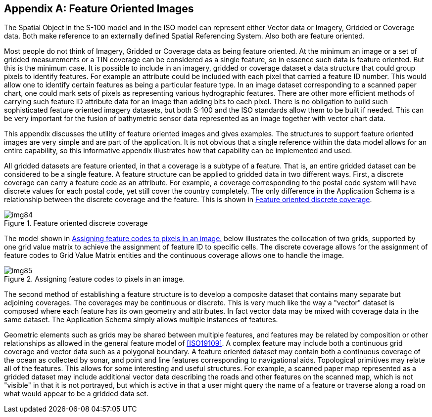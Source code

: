 [[app-8-E]]
[appendix,obligation=informative]
== Feature Oriented Images

The Spatial Object in the S-100 model and in the ISO model can represent either
Vector data or Imagery, Gridded or Coverage data. Both make reference to an
externally defined Spatial Referencing System. Also both are feature oriented.

Most people do not think of Imagery, Gridded or Coverage data as being feature
oriented. At the minimum an image or a set of gridded measurements or a TIN coverage
can be considered as a single feature, so in essence such data is feature oriented.
But this is the minimum case. It is possible to include in an imagery, gridded or
coverage dataset a data structure that could group pixels to identify features. For
example an attribute could be included with each pixel that carried a feature ID
number. This would allow one to identify certain features as being a particular
feature type. In an image dataset corresponding to a scanned paper chart, one could
mark sets of pixels as representing various hydrographic features. There are other
more efficient methods of carrying such feature ID attribute data for an image than
adding bits to each pixel. There is no obligation to build such sophisticated feature
oriented imagery datasets, but both S-100 and the ISO standards allow them to be
built if needed. This can be very important for the fusion of bathymetric sensor data
represented as an image together with vector chart data.

This appendix discusses the utility of feature oriented images and gives examples.
The structures to support feature oriented images are very simple and are part of the
application. It is not obvious that a single reference within the data model allows
for an entire capability, so this informative appendix illustrates how that
capability can be implemented and used.

All gridded datasets are feature oriented, in that a coverage is a subtype of a
feature. That is, an entire gridded dataset can be considered to be a single feature.
A feature structure can be applied to gridded data in two different ways. First, a
discrete coverage can carry a feature code as an attribute. For example, a coverage
corresponding to the postal code system will have discrete values for each postal
code, yet still cover the country completely. The only difference in the Application
Schema is a relationship between the discrete coverage and the feature. This is shown
in <<fig-8-E-1>>.

[[fig-8-E-1]]
.Feature oriented discrete coverage
image::img84.png[]

The model shown in <<fig-8-E-2>> below illustrates the collocation of two grids,
supported by one grid value matrix to achieve the assignment of feature ID to
specific cells. The discrete coverage allows for the assignment of feature codes to
Grid Value Matrix entities and the continuous coverage allows one to handle the image.

[[fig-8-E-2]]
.Assigning feature codes to pixels in an image.
image::img85.png[]

The second method of establishing a feature structure is to develop a composite
dataset that contains many separate but adjoining coverages. The coverages may be
continuous or discrete. This is very much like the way a "vector" dataset is composed
where each feature has its own geometry and attributes. In fact vector data may be
mixed with coverage data in the same dataset. The Application Schema simply allows
multiple instances of features.

Geometric elements such as grids may be shared between multiple features, and
features may be related by composition or other relationships as allowed in the
general feature model of <<ISO19109>>. A complex feature may include both a
continuous grid coverage and vector data such as a polygonal boundary. A feature
oriented dataset may contain both a continuous coverage of the ocean as collected by
sonar, and point and line features corresponding to navigational aids. Topological
primitives may relate all of the features. This allows for some interesting and
useful structures. For example, a scanned paper map represented as a gridded dataset
may include additional vector data describing the roads and other features on the
scanned map, which is not "visible" in that it is not portrayed, but which is active
in that a user might query the name of a feature or traverse along a road on what
would appear to be a gridded data set.
